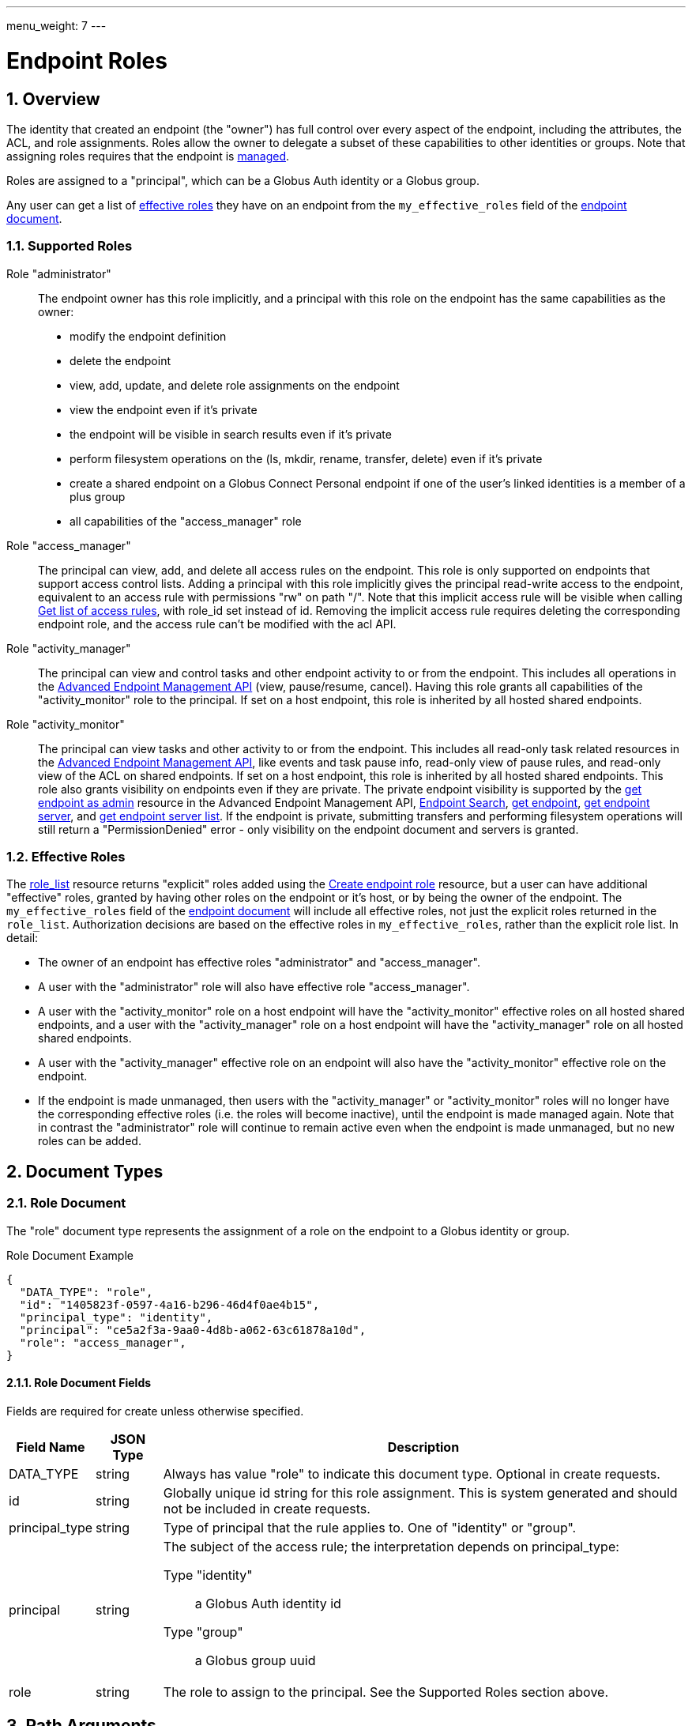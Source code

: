 ---
menu_weight: 7
---

= Endpoint Roles
:toc:
:toclevels: 3
:numbered:

// use outfilesuffix in relative links to make them work on github
ifdef::env-github[:outfilesuffix: .adoc]


== Overview

The identity that created an endpoint (the "owner") has full control over every
aspect of the endpoint, including the attributes, the ACL, and role
assignments. Roles allow the owner to delegate a subset of these capabilities
to other identities or groups. Note that assigning roles requires that
the endpoint is link:../endpoint#managed_endpoints[managed].

Roles are assigned to a "principal", which can be a Globus Auth identity
or a Globus group.

Any user can get a list of
link:../endpoint_roles#effective_roles[effective roles]
they have on an endpoint from the `my_effective_roles` field of the
link:../endpoint#endpoint_fields[endpoint document].

=== Supported Roles

Role "administrator":: The endpoint owner has this role implicitly, and a
 principal with this role on the endpoint has the same capabilities
 as the owner:
    * modify the endpoint definition
    * delete the endpoint
    * view, add, update, and delete role assignments on the endpoint
    * view the endpoint even if it's private
    * the endpoint will be visible in search results even if it's private
    * perform filesystem operations on the (ls, mkdir, rename,
      transfer, delete) even if it's private
    * create a shared endpoint on a Globus Connect Personal endpoint if one
      of the user's linked identities is a member of a plus group
    * all capabilities of the "access_manager" role

Role "access_manager":: The principal can view, add, and delete all access
 rules on the endpoint. This role is only supported on endpoints that support
 access control lists. Adding a principal with this role implicitly gives the
 principal read-write access to the endpoint, equivalent to an access rule with
 permissions "rw" on path "/". Note that this implicit access rule will be
 visible when calling link:../acl#rest_access_get_list[Get list of
 access rules], with +role_id+ set instead of +id+. Removing the implicit
 access rule requires deleting the corresponding endpoint role, and the access
 rule can't be modified with the acl API.

Role "activity_manager":: The principal can view and control tasks and other
 endpoint activity to or from the endpoint. This includes all operations in the
 link:../advanced_endpoint_management[Advanced Endpoint Management API]
 (view, pause/resume, cancel). Having this role grants
 all capabilities of the "activity_monitor" role to the principal.
 If set on a host endpoint, this role is inherited by all hosted
 shared endpoints.

Role "activity_monitor":: The principal can view tasks and other activity to
 or from the endpoint.
 This includes all read-only task related resources in the
 link:../advanced_endpoint_management[Advanced Endpoint Management
 API], like events and task pause info, read-only view of pause rules, and
 read-only view of the ACL on shared endpoints. If set on a host endpoint, this
 role is inherited by all hosted shared endpoints. This role also grants
 visibility on endpoints even if they are private. The private endpoint
 visibility is supported by the
 link:../advanced_endpoint_management#mc_get_endpoint[get endpoint as admin]
 resource in the Advanced Endpoint Management API,
 link:../endpoint_search[Endpoint Search],
 link:../endpoint#get_endpoint_by_id[get endpoint],
 link:../endpoint#get_endpoint_server_by_id[get endpoint server],
 and
 link:../endpoint#get_endpoint_server_list[get endpoint server list].
 If the endpoint is private, submitting transfers and performing filesystem
 operations will still return a "PermissionDenied" error - only visibility on
 the endpoint document and servers is granted.

[[effective_roles]]
=== Effective Roles

The <<role_list,role_list>> resource returns "explicit" roles added using
the <<create_role,Create endpoint role>> resource, but a user
can have additional "effective" roles, granted by having other roles on the
endpoint or it's host, or by being the owner of the endpoint. The
`my_effective_roles` field of the
link:../endpoint#endpoint_fields[endpoint document]
will include all effective roles, not just
the explicit roles returned in the `role_list`. Authorization decisions
are based on the effective roles in `my_effective_roles`, rather
than the explicit role list. In detail:

* The owner of an endpoint has effective roles "administrator" and
  "access_manager".

* A user with the "administrator" role will also have effective role
  "access_manager".

* A user with the "activity_monitor" role on a host endpoint will have
  the "activity_monitor" effective roles on all hosted shared endpoints,
  and a user with the "activity_manager" role on a host endpoint will have
  the "activity_manager" role on all hosted shared endpoints.

* A user with the "activity_manager" effective role on an endpoint will
  also have the "activity_monitor" effective role on the endpoint.

* If the endpoint is made unmanaged, then users with the "activity_manager"
  or "activity_monitor" roles will no longer have the corresponding effective
  roles (i.e. the roles will become inactive), until the endpoint is made
  managed again. Note that in contrast the "administrator" role will continue
  to remain active even when the endpoint is made unmanaged, but no new roles
  can be added.

== Document Types

=== Role Document

The "role" document type represents the assignment of a role on the endpoint to
a Globus identity or group.

.Role Document Example
------------------------
{
  "DATA_TYPE": "role", 
  "id": "1405823f-0597-4a16-b296-46d4f0ae4b15",
  "principal_type": "identity",
  "principal": "ce5a2f3a-9aa0-4d8b-a062-63c61878a10d",
  "role": "access_manager",
}
------------------------

==== Role Document Fields

Fields are required for create unless otherwise specified.

[cols="1,1,8",options="header"]
|===================
| Field Name     | JSON Type | Description
| DATA_TYPE      | string
                 | Always has value "role" to indicate this document type.
                   Optional in create requests.
| id             | string
                 | Globally unique id string for this role assignment. This is
                   system generated and should not be included in create
                   requests.
| principal_type | string
                 | Type of principal that the rule applies to.
                   One of "identity" or "group".
| principal      | string
                 a|The subject of the access rule; the interpretation
                   depends on +principal_type+:

                   Type "identity":: a Globus Auth identity id
                   Type "group":: a Globus group uuid

| role           | string
                 | The role to assign to the principal. See the Supported
                   Roles section above.
|===================


== Path Arguments

[cols="1,1,8",options="header"]
|===================
| Name              | Type  | Description
| endpoint_xid      | string
| The +id+ field of the endpoint, or for backward compatibility the
  +canonical_name+ of the endpoint. The latter is deprecated, and all clients
  should be updated to use +id+.
| role_id           | string
| Unique identifier for a role assignment.
|===================


== Common Query Parameters

[cols="1,1,8",options="header"]
|===================
| Name   | Type | Description

| fields | string
| Comma separated list of fields to include in the response. This can
  be used to save bandwidth on large list responses when not all
  fields are needed.
|===================


== Common Errors

[cols="1,1,8",options="header"]
|===================
| Code              | HTTP Status  | Description
| EndpointNotFound  |404  | If <endpoint_xid> not found
| RoleNotFound      |404  | If <role_id> not found
| PermissionDenied  |403  | If user does not have privileges to get, modify, or
                            delete the specified role(s).
| Exists            |409  | If a role assignment with the same principal
                            and role already exists.
| Conflict          |409  | If the endpoint is not managed.
| NotSupported      |409  | If the endpoint does not support the specified
                            role.
| LimitExceeded     |409  | If the endpoint role list already has the maximum
                            of 100 role assignments.
| ServiceUnavailable|503  | If the service is down for maintenance.
|===================


== Operations

[[role_list]]
=== Get list of endpoint roles

Get a list of role assignments on an endpoint. Since an endpoint can have at
most 100 roles, this list is not paged and will return at most 100 roles.

.Authorization
Requires the "administrator" <<effective_roles,effective role>>.

[cols="h,5"]
|============
| URL
| /endpoint/<endpoint_xid>/role_list

| Method
| GET

| Response Body a| 
------------------------------------
{

    "DATA_TYPE": "role_list",
    "DATA": [
        {
            "DATA_TYPE": "role",
            "id": "06fa8417-aa29-4b7a-a315-27868f8189dc",
            "principal_type": "identity",
            "principal": "ce5a2f3a-9aa0-4d8b-a062-63c61878a10d",
            "role": "access_manager"
        },
        {
            "DATA_TYPE": "role",
            "id": "0f683bc9-0c8a-4fcf-813b-2a1b7bc171a1",
            "principal_type": "group",
            "principal": "594ef8be-21e6-4137-969a-d9d2c4d46d92",
            "role": "access_manager"
        }
    ]
}
------------------------------------
|============


[[create_role]]
=== Create endpoint role

Assign a role to an identity or group for the given endpoint. On success returns
a copy of the created role with the system generated id added.

.Authorization
Requires the "administrator" <<effective_roles,effective role>>, and that
the endpoint is link:../endpoint#managed_endpoints[managed].

[cols="h,5"]
|============
| URL
| /endpoint/<endpoint_xid>/role

| Method
| POST

| Request Body a| 
-------------------------------------------------------------------
{
    "DATA_TYPE": "role",
    "principal_type": "identity",
    "principal": "ce5a2f3a-9aa0-4d8b-a062-63c61878a10d",
    "role": "access_manager"
}
-------------------------------------------------------------------

| Response Body a| 
-------------------------------------------------------------------
{
    "DATA_TYPE": "role",
    "id": "e1d00e93-e93e-4dc0-9550-faeba473d6c0",
    "principal_type": "identity",
    "principal": "ce5a2f3a-9aa0-4d8b-a062-63c61878a10d",
    "role": "access_manager"
}
-------------------------------------------------------------------
|============


=== Get endpoint role by id

Get a single role assignment by id.

.Authorization
Requires the "administrator" <<effective_roles,effective role>>.

[cols="h,5"]
|============
| URL
| /endpoint/<endpoint_xid>/role/<role_id>

| Method
| GET

| Response Body a| 
------------------------------------
{
    "DATA_TYPE": "role",
    "id": "e1d00e93-e93e-4dc0-9550-faeba473d6c0",
    "principal_type": "identity",
    "principal": "ce5a2f3a-9aa0-4d8b-a062-63c61878a10d",
    "role": "access_manager"
}
------------------------------------
|============


=== Delete endpoint role by id

Delete a single role assignment by id. Returns a result document on
success.

.Authorization
Requires the "administrator" <<effective_roles,effective role>>, and that
the endpoint is link:../endpoint#managed_endpoints[managed].

[cols="h,5"]
|============
| URL
| /endpoint/<endpoint_xid>/role/<role_id>

| Method
| DELETE

| Response Body a| 
-------------------------------------------------------------------
{
    "DATA_TYPE": "result",
    "code": "Deleted",
    "message": "Role assignment 'c67b666f-e1ad-4f67-af2c-48340dd12ada' deleted successfully",
    "resource": "/endpoint/user#ep1/role/123",
    "request_id": "ABCdef789"
}
-------------------------------------------------------------------
|============
